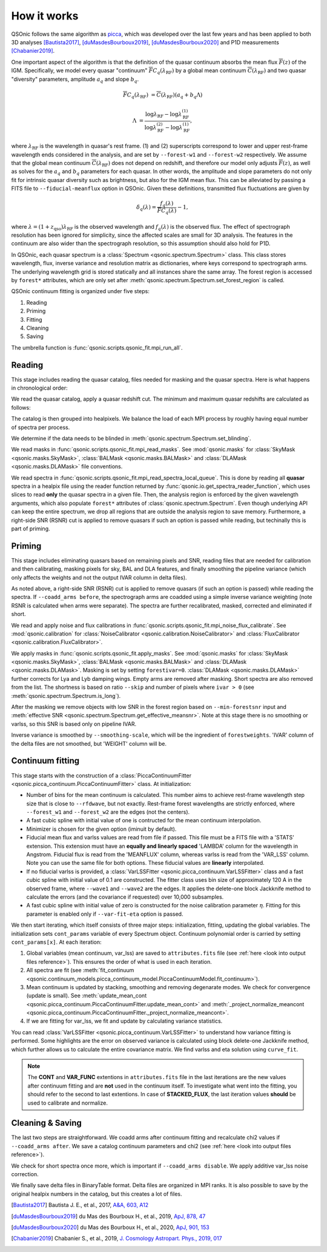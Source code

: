 How it works
============

QSOnic follows the same algorithm as `picca <https://github.com/igmhub/picca>`_, which was developed over the last few years and has been applied to both 3D analyses [Bautista2017]_, [duMasdesBourboux2019]_, [duMasdesBourboux2020]_ and P1D measurements [Chabanier2019]_.

One important aspect of the algorithm is that the definition of the quasar continuum absorbs the mean flux :math:`\overline{F}(z)` of the IGM. Specifically, we model every quasar "continuum" :math:`\overline{F} C_q(\lambda_{\mathrm{RF}})` by a global mean continuum :math:`\overline{C}(\lambda_{\mathrm{RF}})` and two quasar "diversity" parameters, amplitude :math:`a_q` and slope :math:`b_q`.

.. math::

    \overline{F} C_q(\lambda_{\mathrm{RF}}) &= \overline{C}(\lambda_{\mathrm{RF}}) (a_q + b_q \Lambda)

    \Lambda &= \frac{\log\lambda_\mathrm{RF} - \log\lambda_\mathrm{RF}^{(1)}}{\log\lambda_\mathrm{RF}^{(2)} - \log\lambda_\mathrm{RF}^{(1)}},

where :math:`\lambda_\mathrm{RF}` is the wavelength in quasar's rest frame. (1) and (2) superscripts correspond to lower and upper rest-frame wavelength ends considered in the analysis, and are set by ``--forest-w1`` and ``--forest-w2`` respectively. We assume that the global mean continuum :math:`\overline{C}(\lambda_\mathrm{RF})` does not depend on redshift, and therefore our model only adjusts :math:`\overline{F}(z)`, as well as solves for the  :math:`a_q` and :math:`b_q` parameters for each quasar. In other words, the amplitude and slope parameters do not only fit for intrinsic quasar diversity such as brightness, but also for the IGM mean flux. This can be alleviated by passing a FITS file to ``--fiducial-meanflux`` option in QSOnic.
Given these definitions, transmitted flux fluctuations are given by

.. math::

    \delta_q(\lambda) = \frac{f_q(\lambda)}{\overline{F}C_q(\lambda)} - 1,

where :math:`\lambda=(1+z_\mathrm{qso})\lambda_\mathrm{RF}` is the observed wavelength and :math:`f_q(\lambda)` is the observed flux. The effect of spectrograph resolution has been ignored for simplicity, since the affected scales are small for 3D analysis.
The features in the continuum are also wider than the spectrograph resolution, so this assumption should also hold for P1D.

In QSOnic, each quasar spectrum is a :class:`Spectrum <qsonic.spectrum.Spectrum>` class. This class stores wavelength, flux, inverse variance and resolution matrix as dictionaries, where keys correspond to spectrograph arms. The underlying wavelength grid is stored statically and all instances share the same array. The forest region is accessed by ``forest*`` attributes, which are only set after :meth:`qsonic.spectrum.Spectrum.set_forest_region` is called.

QSOnic continuum fitting is organized under five steps:

#. Reading
#. Priming
#. Fitting
#. Cleaning
#. Saving

The umbrella function is :func:`qsonic.scripts.qsonic_fit.mpi_run_all`.

Reading
-------
This stage includes reading the quasar catalog, files needed for masking and the quasar spectra. Here is what happens in chronological order:

We read the quasar catalog, apply a quasar redshift cut. The minimum and maximum quasar redshifts are calculated as follows:

.. code::python3

    tol = (args.forest_w2 - args.forest_w1) * args.skip
    zmin_qso = args.wave1 / (args.forest_w2 - tol) - 1
    zmax_qso = args.wave2 / (args.forest_w1 + tol) - 1

The catalog is then grouped into healpixels. We balance the load of each MPI process by roughly having equal number of spectra per process.

We determine if the data needs to be blinded in :meth:`qsonic.spectrum.Spectrum.set_blinding`.

We read masks in :func:`qsonic.scripts.qsonic_fit.mpi_read_masks`. See :mod:`qsonic.masks` for :class:`SkyMask <qsonic.masks.SkyMask>`, :class:`BALMask <qsonic.masks.BALMask>` and :class:`DLAMask <qsonic.masks.DLAMask>` file conventions.

We read spectra in :func:`qsonic.scripts.qsonic_fit.mpi_read_spectra_local_queue`. This is done by reading all **quasar** spectra in a healpix file using the reader function returned by :func:`qsonic.io.get_spectra_reader_function`, which uses slices to read **only** the quasar spectra in a given file. Then, the analysis region is enforced by the given wavelength arguments, which also populate ``forest*`` attributes of :class:`qsonic.spectrum.Spectrum`. Even though underlying API can keep the entire spectrum, we drop all regions that are outside the analysis region to save memory. Furthermore, a right-side SNR (RSNR) cut is applied to remove quasars if such an option is passed while reading, but techinally this is part of priming.

Priming
-------
This stage includes eliminating quasars based on remaining pixels and SNR, reading files that are needed for calibration and then calibrating, masking pixels for sky, BAL and DLA features, and finally smoothing the pipeline variance (which only affects the weights and not the output IVAR column in delta files).

As noted above, a right-side SNR (RSNR) cut is applied to remove quasars (if such an option is passed) while reading the spectra. If ``--coadd_arms before``, the spectrograph arms are coadded using a simple inverse variance weighting (note RSNR is calculated when arms were separate). The spectra are further recalibrated, masked, corrected and eliminated if short.

We read and apply noise and flux calibrations in :func:`qsonic.scripts.qsonic_fit.mpi_noise_flux_calibrate`. See :mod:`qsonic.calibration` for :class:`NoiseCalibrator <qsonic.calibration.NoiseCalibrator>` and :class:`FluxCalibrator <qsonic.calibration.FluxCalibrator>`.

We apply masks in :func:`qsonic.scripts.qsonic_fit.apply_masks`. See :mod:`qsonic.masks` for :class:`SkyMask <qsonic.masks.SkyMask>`, :class:`BALMask <qsonic.masks.BALMask>` and :class:`DLAMask <qsonic.masks.DLAMask>`. Masking is set by setting ``forestivar=0``. :class:`DLAMask <qsonic.masks.DLAMask>` further corrects for Lya and Lyb damping wings. Empty arms are removed after masking. Short spectra are also removed from the list. The shortness is based on ratio ``--skip`` and number of pixels where ``ivar > 0`` (see :meth:`qsonic.spectrum.Spectrum.is_long`).

After the masking we remove objects with low SNR in the forest region based on ``--min-forestsnr`` input and :meth:`effective SNR <qsonic.spectrum.Spectrum.get_effective_meansnr>`. Note at this stage there is no smoothing or varlss, so this SNR is based only on pipeline IVAR.

Inverse variance is smoothed by ``--smoothing-scale``, which will be the ingredient of ``forestweights``. 'IVAR' column of the delta files are not smoothed, but 'WEIGHT' column will be.

Continuum fitting
-----------------
This stage starts with the construction of a :class:`PiccaContinuumFitter <qsonic.picca_continuum.PiccaContinuumFitter>` class. At initialization:

- Number of bins for the mean continuum is calculated. This number aims to achieve rest-frame wavelength step size that is close to ``--rfdwave``, but not exactly. Rest-frame forest wavelengths are strictly enforced, where ``--forest_w1`` and ``--forest_w2`` are the edges (not the centers).
- A fast cubic spline with initial value of one is contructed for the mean continuum interpolation.
- Minimizer is chosen for the given option (iminuit by default).
- Fiducial mean flux and varlss values are read from file if passed. This file must be a FITS file with a 'STATS' extension. This extension must have an **equally and linearly spaced** 'LAMBDA' column for the wavelength in Angstrom. Fiducial flux is read from the 'MEANFLUX' column, whereas varlss is read from the 'VAR_LSS' column. Note you can use the same file for both options. These fiducial values are **linearly** interpolated.
- If no fiducial varlss is provided, a :class:`VarLSSFitter <qsonic.picca_continuum.VarLSSFitter>` class and a fast cubic spline with initial value of 0.1 are constructed. The fitter class uses bin size of approximately 120 A in the observed frame, where ``--wave1`` and ``--wave2`` are the edges. It applies the delete-one block Jackknife method to calculate the errors (and the covariance if requested) over 10,000 subsamples.
- A fast cubic spline with initial value of zero is constructed for the noise calibration parameter :math:`\eta`. Fitting for this parameter is enabled only if ``--var-fit-eta`` option is passed.


We then start iterating, which itself consists of three major steps: initialization, fitting, updating the global variables. The initialization sets ``cont_params`` variable of every Spectrum object. Continuum polynomial order is carried by setting ``cont_params[x]``. At each iteration:

#. Global variables (mean continuum, var_lss) are saved to ``attributes.fits`` file (see :ref:`here <look into output files reference>`). This ensures the order of what is used in each iteration. 
#. All spectra are fit (see :meth:`fit_continuum <qsonic.continuum_models.picca_continuum_model.PiccaContinuumModel.fit_continuum>`).
#. Mean continuum is updated by stacking, smoothing and removing degenarate modes. We check for convergence (update is small). See :meth:`update_mean_cont <qsonic.picca_continuum.PiccaContinuumFitter.update_mean_cont>` and :meth:`_project_normalize_meancont <qsonic.picca_continuum.PiccaContinuumFitter._project_normalize_meancont>`.
#. If we are fitting for var_lss, we fit and update by calculating variance statistics.

You can read :class:`VarLSSFitter <qsonic.picca_continuum.VarLSSFitter>` to understand how variance fitting is performed. Some highlights are the error on observed variance is calculated using block delete-one Jackknife method, which further allows us to calculate the entire covariance matrix. We find varlss and eta solution using ``curve_fit``.

.. note::

    The **CONT** and **VAR_FUNC** extentions in ``attributes.fits`` file in the last iterations are the new values after continuum fitting and are **not** used in the continuum itself. To investigate what went into the fitting, you should refer to the second to last extentions. In case of **STACKED_FLUX**, the last iteration values **should** be used to calibrate and normalize.

Cleaning & Saving
-----------------
The last two steps are straightforward. We coadd arms after continuum fitting and recalculate chi2 values if ``--coadd_arms after``. We save a catalog continuum parameters and chi2 (see :ref:`here <look into output files reference>`).

We check for short spectra once more, which is important if ``--coadd_arms disable``. We apply additive var_lss noise correction.

We finally save delta files in BinaryTable format. Delta files are organized in MPI ranks. It is also possible to save by the original healpix numbers in the catalog, but this creates a lot of files.

.. [Bautista2017] Bautista J. E., et al., 2017, `A&A, 603, A12 <https://ui.adsabs.harvard.edu/abs/2017A%26A...603A..12B/abstract>`_
.. [duMasdesBourboux2019] du Mas des Bourboux H., et al., 2019, `ApJ, 878, 47 <https://ui.adsabs.harvard.edu/abs/2019ApJ...878...47D>`_
.. [duMasdesBourboux2020] du Mas des Bourboux H., et al., 2020, `ApJ, 901, 153 <https://ui.adsabs.harvard.edu/abs/2020ApJ...901..153D/abstract>`_
.. [Chabanier2019] Chabanier S., et al., 2019, `J. Cosmology Astropart. Phys., 2019, 017 <https://iopscience.iop.org/article/10.1088/1475-7516/2019/07/017>`_
